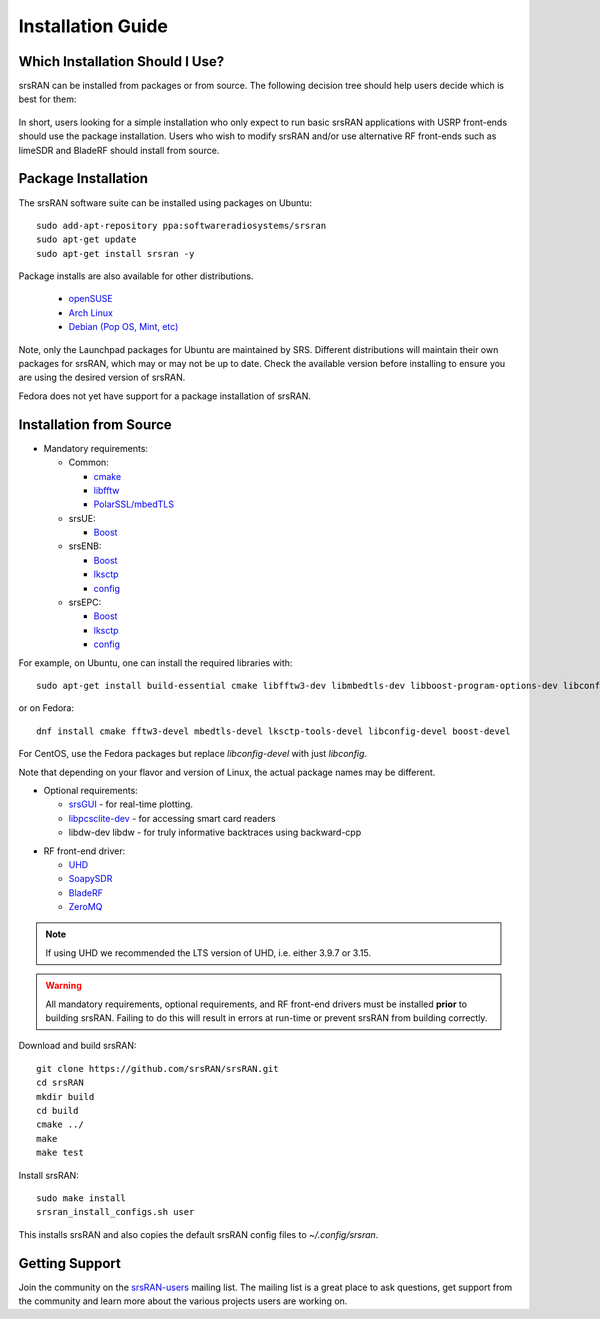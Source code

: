.. _gen_installation:

Installation Guide
==================

Which Installation Should I Use? 
**************************************

srsRAN can be installed from packages or from source. The following decision tree should help users decide which is best for them: 

.. figure:: .imgs/download_decision.png
	:align: center

In short, users looking for a simple installation who only expect to run basic srsRAN applications with USRP front-ends should use the package installation.
Users who wish to modify srsRAN and/or use alternative RF front-ends such as limeSDR and BladeRF should install from source.

Package Installation
*********************

The srsRAN software suite can be installed using packages on Ubuntu::

  sudo add-apt-repository ppa:softwareradiosystems/srsran
  sudo apt-get update
  sudo apt-get install srsran -y
  
Package installs are also available for other distributions.

 - `openSUSE <https://software.opensuse.org/package/srsRAN?search_term=srsran>`_
 - `Arch Linux <https://www.archlinux.org/packages/?q=srsRAN>`_
 - `Debian (Pop OS, Mint, etc) <https://packages.debian.org/search?suite=default&section=all&arch=any&searchon=names&keywords=srsRAN>`_ 
 
Note, only the Launchpad packages for Ubuntu are maintained by SRS. Different distributions will maintain their own packages for srsRAN, which may or may not be up to date. Check the available version before installing 
to ensure you are using the desired version of srsRAN. 

Fedora does not yet have support for a package installation of srsRAN. 

Installation from Source
************************

* Mandatory requirements: 

  * Common:

    * `cmake <https://cmake.org/>`_
    * `libfftw <http://www.fftw.org/>`_
    * `PolarSSL/mbedTLS <https://tls.mbed.org>`_

  * srsUE:

    * `Boost <http://www.boost.org>`_

  * srsENB:

    * `Boost <http://www.boost.org>`_
    * `lksctp <http://lksctp.sourceforge.net/>`_
    * `config <http://www.hyperrealm.com/libconfig/>`_

  * srsEPC:

    * `Boost <http://www.boost.org>`_
    * `lksctp <http://lksctp.sourceforge.net/>`_
    * `config <http://www.hyperrealm.com/libconfig/>`_

For example, on Ubuntu, one can install the required libraries with::

  sudo apt-get install build-essential cmake libfftw3-dev libmbedtls-dev libboost-program-options-dev libconfig++-dev libsctp-dev

or on Fedora::

  dnf install cmake fftw3-devel mbedtls-devel lksctp-tools-devel libconfig-devel boost-devel

For CentOS, use the Fedora packages but replace `libconfig-devel` with just `libconfig`.

Note that depending on your flavor and version of Linux, the actual package names may be different.

* Optional requirements: 

  * `srsGUI <https://github.com/srsran/srsgui>`_ - for real-time plotting.
  * `libpcsclite-dev <https://pcsclite.apdu.fr/>`_ - for accessing smart card readers
  * libdw-dev libdw - for truly informative backtraces using backward-cpp

.. _Drivers:

* RF front-end driver:

  * `UHD <https://github.com/EttusResearch/uhd>`_ 
  * `SoapySDR <https://github.com/pothosware/SoapySDR>`_
  * `BladeRF <https://github.com/Nuand/bladeRF>`_
  * `ZeroMQ <https://github.com/zeromq>`_

.. note::
	If using UHD we recommended the LTS version of UHD, i.e. either 3.9.7 or 3.15.

.. warning::
  All mandatory requirements, optional requirements, and RF front-end drivers must be installed **prior** to building srsRAN. Failing to do this will result in
  errors at run-time or prevent srsRAN from building correctly.  

Download and build srsRAN::

  git clone https://github.com/srsRAN/srsRAN.git
  cd srsRAN
  mkdir build
  cd build
  cmake ../
  make
  make test

Install srsRAN::

  sudo make install
  srsran_install_configs.sh user

This installs srsRAN and also copies the default srsRAN config files to *~/.config/srsran*.

Getting Support
***************

Join the community on the `srsRAN-users <https://lists.srsran.com/mailman/listinfo/srsran-users>`_ mailing list.
The mailing list is a great place to ask questions, get support from the community and learn more about the various projects 
users are working on.


